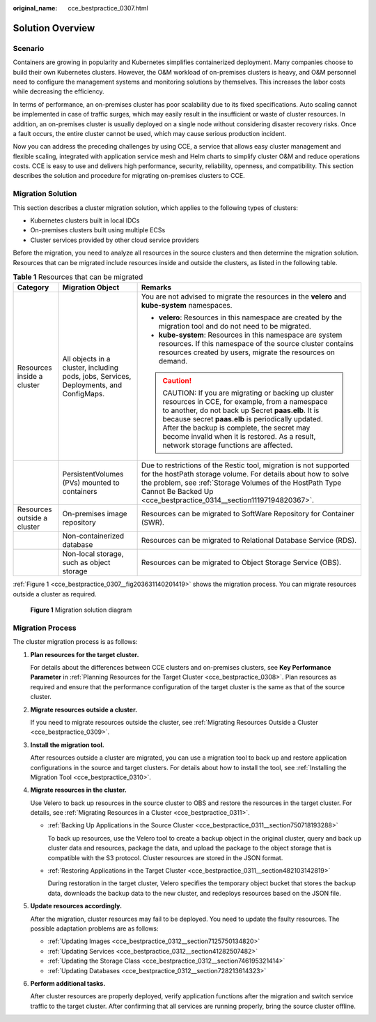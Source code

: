:original_name: cce_bestpractice_0307.html

.. _cce_bestpractice_0307:

Solution Overview
=================

Scenario
--------

Containers are growing in popularity and Kubernetes simplifies containerized deployment. Many companies choose to build their own Kubernetes clusters. However, the O&M workload of on-premises clusters is heavy, and O&M personnel need to configure the management systems and monitoring solutions by themselves. This increases the labor costs while decreasing the efficiency.

In terms of performance, an on-premises cluster has poor scalability due to its fixed specifications. Auto scaling cannot be implemented in case of traffic surges, which may easily result in the insufficient or waste of cluster resources. In addition, an on-premises cluster is usually deployed on a single node without considering disaster recovery risks. Once a fault occurs, the entire cluster cannot be used, which may cause serious production incident.

Now you can address the preceding challenges by using CCE, a service that allows easy cluster management and flexible scaling, integrated with application service mesh and Helm charts to simplify cluster O&M and reduce operations costs. CCE is easy to use and delivers high performance, security, reliability, openness, and compatibility. This section describes the solution and procedure for migrating on-premises clusters to CCE.

.. _cce_bestpractice_0307__section96147345128:

Migration Solution
------------------

This section describes a cluster migration solution, which applies to the following types of clusters:

-  Kubernetes clusters built in local IDCs
-  On-premises clusters built using multiple ECSs
-  Cluster services provided by other cloud service providers

Before the migration, you need to analyze all resources in the source clusters and then determine the migration solution. Resources that can be migrated include resources inside and outside the clusters, as listed in the following table.

.. _cce_bestpractice_0307__table1126932541820:

.. table:: **Table 1** Resources that can be migrated

   +-----------------------------+----------------------------------------------------------------------------------------+------------------------------------------------------------------------------------------------------------------------------------------------------------------------------------------------------------------------------------------------------------------------------------------------------------------------------------------------+
   | Category                    | Migration Object                                                                       | Remarks                                                                                                                                                                                                                                                                                                                                        |
   +=============================+========================================================================================+================================================================================================================================================================================================================================================================================================================================================+
   | Resources inside a cluster  | All objects in a cluster, including pods, jobs, Services, Deployments, and ConfigMaps. | You are not advised to migrate the resources in the **velero** and **kube-system** namespaces.                                                                                                                                                                                                                                                 |
   |                             |                                                                                        |                                                                                                                                                                                                                                                                                                                                                |
   |                             |                                                                                        | -  **velero**: Resources in this namespace are created by the migration tool and do not need to be migrated.                                                                                                                                                                                                                                   |
   |                             |                                                                                        | -  **kube-system**: Resources in this namespace are system resources. If this namespace of the source cluster contains resources created by users, migrate the resources on demand.                                                                                                                                                            |
   |                             |                                                                                        |                                                                                                                                                                                                                                                                                                                                                |
   |                             |                                                                                        | .. caution::                                                                                                                                                                                                                                                                                                                                   |
   |                             |                                                                                        |                                                                                                                                                                                                                                                                                                                                                |
   |                             |                                                                                        |    CAUTION:                                                                                                                                                                                                                                                                                                                                    |
   |                             |                                                                                        |    If you are migrating or backing up cluster resources in CCE, for example, from a namespace to another, do not back up Secret **paas.elb**. It is because secret **paas.elb** is periodically updated. After the backup is complete, the secret may become invalid when it is restored. As a result, network storage functions are affected. |
   +-----------------------------+----------------------------------------------------------------------------------------+------------------------------------------------------------------------------------------------------------------------------------------------------------------------------------------------------------------------------------------------------------------------------------------------------------------------------------------------+
   |                             | PersistentVolumes (PVs) mounted to containers                                          | Due to restrictions of the Restic tool, migration is not supported for the hostPath storage volume. For details about how to solve the problem, see :ref:`Storage Volumes of the HostPath Type Cannot Be Backed Up <cce_bestpractice_0314__section11197194820367>`.                                                                            |
   +-----------------------------+----------------------------------------------------------------------------------------+------------------------------------------------------------------------------------------------------------------------------------------------------------------------------------------------------------------------------------------------------------------------------------------------------------------------------------------------+
   | Resources outside a cluster | On-premises image repository                                                           | Resources can be migrated to SoftWare Repository for Container (SWR).                                                                                                                                                                                                                                                                          |
   +-----------------------------+----------------------------------------------------------------------------------------+------------------------------------------------------------------------------------------------------------------------------------------------------------------------------------------------------------------------------------------------------------------------------------------------------------------------------------------------+
   |                             | Non-containerized database                                                             | Resources can be migrated to Relational Database Service (RDS).                                                                                                                                                                                                                                                                                |
   +-----------------------------+----------------------------------------------------------------------------------------+------------------------------------------------------------------------------------------------------------------------------------------------------------------------------------------------------------------------------------------------------------------------------------------------------------------------------------------------+
   |                             | Non-local storage, such as object storage                                              | Resources can be migrated to Object Storage Service (OBS).                                                                                                                                                                                                                                                                                     |
   +-----------------------------+----------------------------------------------------------------------------------------+------------------------------------------------------------------------------------------------------------------------------------------------------------------------------------------------------------------------------------------------------------------------------------------------------------------------------------------------+

:ref:`Figure 1 <cce_bestpractice_0307__fig203631140201419>` shows the migration process. You can migrate resources outside a cluster as required.

.. _cce_bestpractice_0307__fig203631140201419:

.. figure:: /_static/images/en-us_image_0000001172392670.png
   :alt: **Figure 1** Migration solution diagram

   **Figure 1** Migration solution diagram

Migration Process
-----------------

|image1|

The cluster migration process is as follows:

#. **Plan resources for the target cluster.**

   For details about the differences between CCE clusters and on-premises clusters, see **Key Performance Parameter** in :ref:`Planning Resources for the Target Cluster <cce_bestpractice_0308>`. Plan resources as required and ensure that the performance configuration of the target cluster is the same as that of the source cluster.

#. **Migrate resources outside a cluster.**

   If you need to migrate resources outside the cluster, see :ref:`Migrating Resources Outside a Cluster <cce_bestpractice_0309>`.

#. **Install the migration tool.**

   After resources outside a cluster are migrated, you can use a migration tool to back up and restore application configurations in the source and target clusters. For details about how to install the tool, see :ref:`Installing the Migration Tool <cce_bestpractice_0310>`.

#. **Migrate resources in the cluster.**

   Use Velero to back up resources in the source cluster to OBS and restore the resources in the target cluster. For details, see :ref:`Migrating Resources in a Cluster <cce_bestpractice_0311>`.

   -  :ref:`Backing Up Applications in the Source Cluster <cce_bestpractice_0311__section750718193288>`

      To back up resources, use the Velero tool to create a backup object in the original cluster, query and back up cluster data and resources, package the data, and upload the package to the object storage that is compatible with the S3 protocol. Cluster resources are stored in the JSON format.

   -  :ref:`Restoring Applications in the Target Cluster <cce_bestpractice_0311__section482103142819>`

      During restoration in the target cluster, Velero specifies the temporary object bucket that stores the backup data, downloads the backup data to the new cluster, and redeploys resources based on the JSON file.

#. **Update resources accordingly.**

   After the migration, cluster resources may fail to be deployed. You need to update the faulty resources. The possible adaptation problems are as follows:

   -  :ref:`Updating Images <cce_bestpractice_0312__section7125750134820>`
   -  :ref:`Updating Services <cce_bestpractice_0312__section41282507482>`
   -  :ref:`Updating the Storage Class <cce_bestpractice_0312__section746195321414>`
   -  :ref:`Updating Databases <cce_bestpractice_0312__section728213614323>`

#. **Perform additional tasks.**

   After cluster resources are properly deployed, verify application functions after the migration and switch service traffic to the target cluster. After confirming that all services are running properly, bring the source cluster offline.

.. |image1| image:: /_static/images/en-us_image_0000001218074121.png
